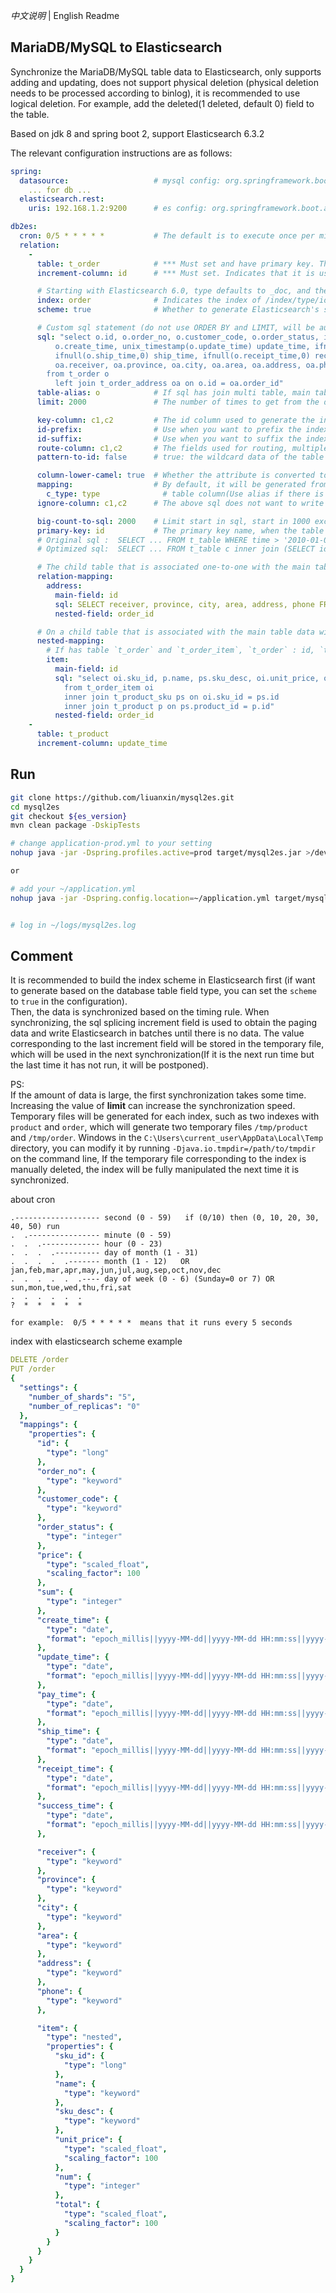 
[[README.org][中文说明]] | English Readme

** MariaDB/MySQL to Elasticsearch

   Synchronize the MariaDB/MySQL table data to Elasticsearch, only supports adding and updating,
   does not support physical deletion (physical deletion needs to be processed according to binlog),
   it is recommended to use logical deletion. For example, add the deleted(1 deleted, default 0) field to the table.

   Based on jdk 8 and spring boot 2, support Elasticsearch 6.3.2


The relevant configuration instructions are as follows:
#+BEGIN_SRC yml
spring:
  datasource:                   # mysql config: org.springframework.boot.autoconfigure.jdbc.DataSourceProperties + com.zaxxer.hikari.HikariConfig
    ... for db ...
  elasticsearch.rest:
    uris: 192.168.1.2:9200      # es config: org.springframework.boot.autoconfigure.elasticsearch.rest.RestClientProperties

db2es:
  cron: 0/5 * * * * *           # The default is to execute once per minute
  relation:
    -
      table: t_order            # *** Must set and have primary key. The primary key will generate the id of /index/type/id in Elasticsearch, if has multi, id where append with "-". can use % as a wildcard to match multiple tables(when sharding table)
      increment-column: id      # *** Must set. Indicates that it is used for data increment operations. Generally, it uses auto increment ~id~ or ~time~

      # Starting with Elasticsearch 6.0, type defaults to _doc, and the index in Elasticsearch directly corresponds to the database table name
      index: order              # Indicates the index of /index/type/id in Elasticsearch, not set will be generated from the database table name (t_some_one ==> some-one), 6.0 start index name must be lowercase
      scheme: true              # Whether to generate Elasticsearch's scheme based on the database table structure at startup, the default is false

      # Custom sql statement (do not use ORDER BY and LIMIT, will be automatically added based on increment-column), no setting will automatically assemble from the database table
      sql: "select o.id, o.order_no, o.customer_code, o.order_status, ifnull(o.price,0) price, ifnull(o.sum,0) sum,
          o.create_time, unix_timestamp(o.update_time) update_time, ifnull(o.pay_time,0) pay_time,
          ifnull(o.ship_time,0) ship_time, ifnull(o.receipt_time,0) receipt_time, ifnull(o.success_time,0) success_time,
          oa.receiver, oa.province, oa.city, oa.area, oa.address, oa.phone
        from t_order o
          left join t_order_address oa on o.id = oa.order_id"
      table-alias: o            # If sql has join multi table, main table's alias
      limit: 2000               # The number of times to get from the database, the default is 1000

      key-column: c1,c2         # The id column used to generate the index will not be automatically retrieved from the table. When the table has a primary key and multiple columns of unique index, can use this configuration when you want to use the unique index to do the index id.
      id-prefix:                # Use when you want to prefix the index id
      id-suffix:                # Use when you want to suffix the index id
      route-column: c1,c2       # The fields used for routing, multiple separated by commas
      pattern-to-id: false      # true: the wildcard data of the table name is used as part of the id(for example, table use t_order_% wildcard, then the table t_order_2016 will be used 2016 to the prefix of the id), the default is true

      column-lower-camel: true  # Whether the attribute is converted to camel case, true will convert user_name in the table to userName, the default is false
      mapping:                  # By default, it will be generated from the table field (c_some_type ==> someType), and only special cases can set.
        c_type: type              # table column(Use alias if there is an alias) : elasticsearch field
      ignore-column: c1,c2      # The above sql does not want to write the index of the column (if the column has an alias, use the alias)

      big-count-to-sql: 2000    # Limit start in sql, start in 1000 exceeds this value will be optimized into inner join statement, the default is 2000
      primary-key: id           # The primary key name, when the table data is a lot, use  LIMIT 10million,1000  efficiency will be very slow, this field will optimize the sql statement, the default is id
      # Original sql :  SELECT ... FROM t_table WHERE time > '2010-01-01 00:00:01' LIMIT 10million,1000
      # Optimized sql:  SELECT ... FROM t_table c inner join (SELECT id FROM t_table WHERE time > '2010-01-01 00:00:01' LIMIT 10million,1000) t on t.id = c.id

      # The child table that is associated one-to-one with the main table data will eventually be a peer, with the main table data(used in the above SQL Left join or, if the SQL left join query performance than a single query, can use this way)
      relation-mapping:
        address:
          main-field: id
          sql: SELECT receiver, province, city, area, address, phone FROM t_order_address
          nested-field: order_id

      # On a child table that is associated with the main table data will eventually build a personal List properties(for nested structures)
      nested-mapping:
        # If has table `t_order` and `t_order_item`, `t_order` : id, `t_order_item` : order_id, then main-field => id, nested-field => order_id
        item:
          main-field: id
          sql: "select oi.sku_id, p.name, ps.sku_desc, oi.unit_price, oi.num, oi.total
            from t_order_item oi
            inner join t_product_sku ps on oi.sku_id = ps.id
            inner join t_product p on ps.product_id = p.id"
          nested-field: order_id
    -
      table: t_product
      increment-column: update_time
#+END_SRC


** Run
#+BEGIN_SRC bash
git clone https://github.com/liuanxin/mysql2es.git
cd mysql2es
git checkout ${es_version}
mvn clean package -DskipTests

# change application-prod.yml to your setting
nohup java -jar -Dspring.profiles.active=prod target/mysql2es.jar >/dev/null 2>&1 &

or

# add your ~/application.yml
nohup java -jar -Dspring.config.location=~/application.yml target/mysql2es.jar >/dev/null 2>&1 &


# log in ~/logs/mysql2es.log
#+END_SRC


** Comment

It is recommended to build the index scheme in Elasticsearch first (if want to generate based on the database table field type, you can set the ~scheme~ to ~true~ in the configuration).  \\

Then, the data is synchronized based on the timing rule.
When synchronizing, the sql splicing increment field is used to obtain the paging data and write Elasticsearch in batches until there is no data.
The value corresponding to the last increment field will be stored in the temporary file,
which will be used in the next synchronization(If it is the next run time but the last time it has not run, it will be postponed).

PS:  \\
If the amount of data is large, the first synchronization takes some time.
Increasing the value of *limit* can increase the synchronization speed.
Temporary files will be generated for each index, such as two indexes with ~product~ and ~order~,
which will generate two temporary files ~/tmp/product~ and ~/tmp/order~.
Windows in the ~C:\Users\current_user\AppData\Local\Temp~ directory,
you can modify it by running ~-Djava.io.tmpdir=/path/to/tmpdir~ on the command line,
If the temporary file corresponding to the index is manually deleted,
the index will be fully manipulated the next time it is synchronized.


about cron
#+BEGIN_EXAMPLE
.------------------- second (0 - 59)   if (0/10) then (0, 10, 20, 30, 40, 50) run
.  .---------------- minute (0 - 59)
.  .  .------------- hour (0 - 23)
.  .  .  .---------- day of month (1 - 31)
.  .  .  .  .------- month (1 - 12)   OR jan,feb,mar,apr,may,jun,jul,aug,sep,oct,nov,dec
.  .  .  .  .  .---- day of week (0 - 6) (Sunday=0 or 7) OR sun,mon,tue,wed,thu,fri,sat
.  .  .  .  .  .
?  *  *  *  *  *

for example:  0/5 * * * * *  means that it runs every 5 seconds
#+END_EXAMPLE


index with elasticsearch scheme example
#+BEGIN_SRC yml
DELETE /order
PUT /order
{
  "settings": {
    "number_of_shards": "5",
    "number_of_replicas": "0"
  },
  "mappings": {
    "properties": {
      "id": {
        "type": "long"
      },
      "order_no": {
        "type": "keyword"
      },
      "customer_code": {
        "type": "keyword"
      },
      "order_status": {
        "type": "integer"
      },
      "price": {
        "type": "scaled_float",
        "scaling_factor": 100
      },
      "sum": {
        "type": "integer"
      },
      "create_time": {
        "type": "date",
        "format": "epoch_millis||yyyy-MM-dd||yyyy-MM-dd HH:mm:ss||yyyy-MM-dd HH:mm:ss SSS"
      },
      "update_time": {
        "type": "date",
        "format": "epoch_millis||yyyy-MM-dd||yyyy-MM-dd HH:mm:ss||yyyy-MM-dd HH:mm:ss SSS"
      },
      "pay_time": {
        "type": "date",
        "format": "epoch_millis||yyyy-MM-dd||yyyy-MM-dd HH:mm:ss||yyyy-MM-dd HH:mm:ss SSS"
      },
      "ship_time": {
        "type": "date",
        "format": "epoch_millis||yyyy-MM-dd||yyyy-MM-dd HH:mm:ss||yyyy-MM-dd HH:mm:ss SSS"
      },
      "receipt_time": {
        "type": "date",
        "format": "epoch_millis||yyyy-MM-dd||yyyy-MM-dd HH:mm:ss||yyyy-MM-dd HH:mm:ss SSS"
      },
      "success_time": {
        "type": "date",
        "format": "epoch_millis||yyyy-MM-dd||yyyy-MM-dd HH:mm:ss||yyyy-MM-dd HH:mm:ss SSS"
      },

      "receiver": {
        "type": "keyword"
      },
      "province": {
        "type": "keyword"
      },
      "city": {
        "type": "keyword"
      },
      "area": {
        "type": "keyword"
      },
      "address": {
        "type": "keyword"
      },
      "phone": {
        "type": "keyword"
      },

      "item": {
        "type": "nested",
        "properties": {
          "sku_id": {
            "type": "long"
          },
          "name": {
            "type": "keyword"
          },
          "sku_desc": {
            "type": "keyword"
          },
          "unit_price": {
            "type": "scaled_float",
            "scaling_factor": 100
          },
          "num": {
            "type": "integer"
          },
          "total": {
            "type": "scaled_float",
            "scaling_factor": 100
          }
        }
      }
    }
  }
}
#+END_SRC
